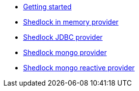 * xref:index.adoc[Getting started]
* xref:shedlock-in-memory.adoc[Shedlock in memory provider]
* xref:shedlock-jdbc.adoc[Shedlock JDBC provider]
* xref:shedlock-mongo.adoc[Shedlock mongo provider]
* xref:shedlock-mongo-reactive.adoc[Shedlock mongo reactive provider]